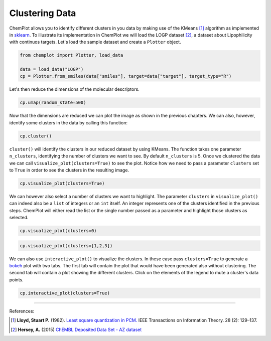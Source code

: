 Clustering Data
===============

ChemPlot allows you to identify different clusters in you data by making use of
the KMeans [1]_ algorithm as implemented in `sklearn <https://scikit-learn.org/stable/modules/generated/sklearn.cluster.KMeans.html>`_.
To illustrate its implementation in ChemPlot we will load the LOGP dataset [2]_,
a dataset about Lipophilicity with continuos targets. Let's load the sample 
dataset and create a ``Plotter`` object.

.. code:: python3

    from chemplot import Plotter, load_data
    
    data = load_data("LOGP")
    cp = Plotter.from_smiles(data["smiles"], target=data["target"], target_type="R")

Let's then reduce the dimensions of the molecular descriptors.

.. code:: python3

    cp.umap(random_state=500)

Now that the dimensions are reduced we can plot the image as shown in the previous 
chapters. We can also, however, identify some clusters in the data by calling this function:

.. code:: python3

    cp.cluster()

``cluster()`` will identify the clusters in our reduced dataset by using KMeans. The 
function takes one parameter ``n_clusters``, identifying the number of clusters we want 
to see. By default ``n_clusters`` is 5. 
Once we clustered the data we can call ``visualize_plot(clusters=True)`` to see the 
plot. Notice how we need to pass a parameter ``clusters`` set to ``True`` in order to 
see the clusters in the resulting image. 

.. code:: python3

    cp.visualize_plot(clusters=True)

.. image:: images/clusters_all.png
   :width: 600

We can however also select a number of clusters we want to highlight. The parameter
``clusters`` in ``visualize_plot()`` can indeed also be a ``list`` of integers or an ``int``
itself. An integer represents one of the clusters identified in the previous steps.
ChemPlot will either read the list or the single number passed as a parameter
and highlight those clusters as selected.

.. code:: python3

    cp.visualize_plot(clusters=0)

.. image:: images/clusters_0.png
   :width: 600

.. code:: python3

    cp.visualize_plot(clusters=[1,2,3])

.. image:: images/clusters_list.png
   :width: 600

We can also use ``interactive_plot()`` to visualize the clusters. In these case pass 
``clusters=True`` to generate a `bokeh <https://bokeh.org/>`__ plot with two tabs. The first tab will contain 
the plot that would have been generated also without clustering. The second tab 
will contain a plot showing the different clusters. Click on the elements of the 
legend to mute a cluster's data points.

.. code:: python3

    cp.interactive_plot(clusters=True)

.. raw:: html
    :file: LOGP.html
    
.. raw:: html   

    <h3> 
    
.. raw:: html

    </h3>

--------------

.. raw:: html

   <h3>

References:

.. raw:: html

   </h3>

.. [1] **Lloyd, Stuart P.** (1982). `Least square quantization in PCM. <https://www.sciencedirect.com/science/article/abs/pii/0169743987800849>`__ IEEE Transactions on Information Theory. 28 (2): 129–137.
.. [2] **Hersey, A.** (2015) `ChEMBL Deposited Data Set - AZ dataset <https://doi.org/10.6019/chembl3301361>`_